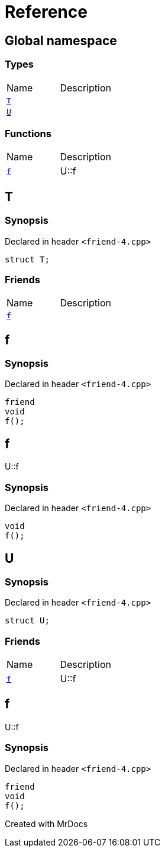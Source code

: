 = Reference
:mrdocs:

[#index]

== Global namespace

===  Types
[cols=2,separator=¦]
|===
¦Name ¦Description
¦xref:T.adoc[`T`]  ¦

¦xref:U.adoc[`U`]  ¦

|===
=== Functions
[cols=2,separator=¦]
|===
¦Name ¦Description
¦xref:f.adoc[`f`]  ¦

U::f

|===


[#T]

== T



=== Synopsis

Declared in header `<friend-4.cpp>`

[source,cpp,subs="verbatim,macros,-callouts"]
----
struct T;
----

===  Friends
[cols=2,separator=¦]
|===
¦Name ¦Description
¦xref:T/08friend.adoc[`f`]  ¦

|===



:relfileprefix: ../
[#T-08friend]

== f



=== Synopsis

Declared in header `<friend-4.cpp>`

[source,cpp,subs="verbatim,macros,-callouts"]
----
friend
void
f();
----



[#f]

== f


U::f


=== Synopsis

Declared in header `<friend-4.cpp>`

[source,cpp,subs="verbatim,macros,-callouts"]
----
void
f();
----









[#U]

== U



=== Synopsis

Declared in header `<friend-4.cpp>`

[source,cpp,subs="verbatim,macros,-callouts"]
----
struct U;
----

===  Friends
[cols=2,separator=¦]
|===
¦Name ¦Description
¦xref:U/08friend.adoc[`f`]  ¦

U::f

|===



:relfileprefix: ../
[#U-08friend]

== f


U::f


=== Synopsis

Declared in header `<friend-4.cpp>`

[source,cpp,subs="verbatim,macros,-callouts"]
----
friend
void
f();
----



Created with MrDocs
